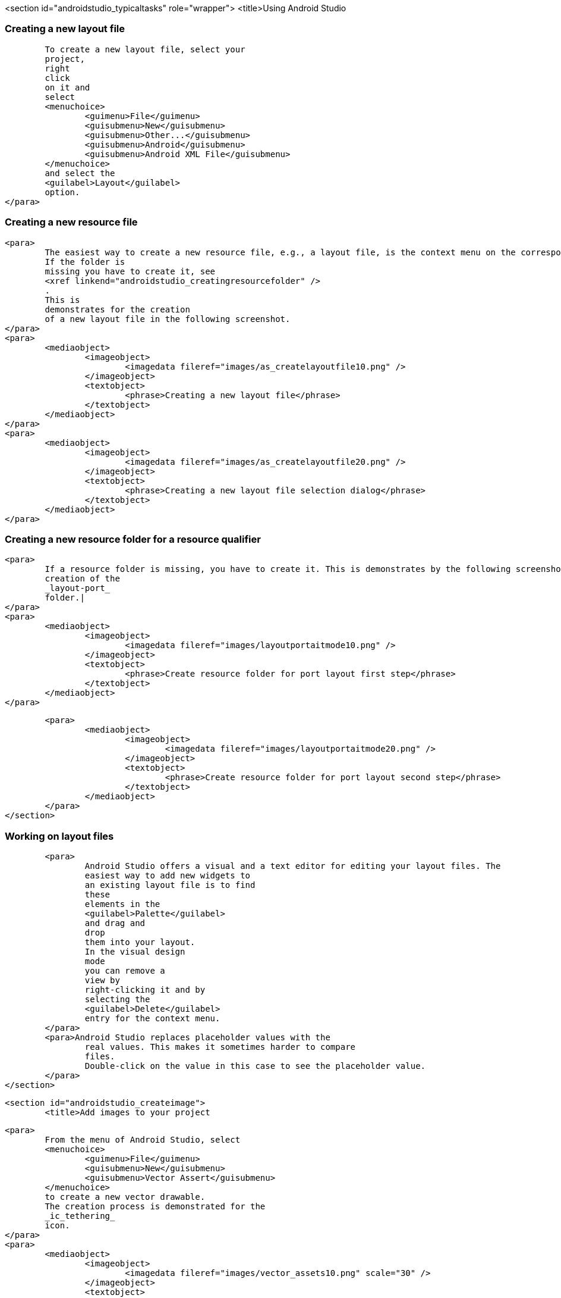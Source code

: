 <section id="androidstudio_typicaltasks" role="wrapper">
	<title>Using Android Studio


[[androidstudio_creatinglayoutfile]]
=== Creating a new layout file
			To create a new layout file, select your
			project,
			right
			click
			on it and
			select
			<menuchoice>
				<guimenu>File</guimenu>
				<guisubmenu>New</guisubmenu>
				<guisubmenu>Other...</guisubmenu>
				<guisubmenu>Android</guisubmenu>
				<guisubmenu>Android XML File</guisubmenu>
			</menuchoice>
			and select the
			<guilabel>Layout</guilabel>
			option.
		</para>
[[androidstudio_creatingresourcefile]]
=== Creating a new resource file
		<para>
			The easiest way to create a new resource file, e.g., a layout file, is the context menu on the corresponding folder.
			If the folder is
			missing you have to create it, see
			<xref linkend="androidstudio_creatingresourcefolder" />
			.
			This is
			demonstrates for the creation
			of a new layout file in the following screenshot.
		</para>
		<para>
			<mediaobject>
				<imageobject>
					<imagedata fileref="images/as_createlayoutfile10.png" />
				</imageobject>
				<textobject>
					<phrase>Creating a new layout file</phrase>
				</textobject>
			</mediaobject>
		</para>
		<para>
			<mediaobject>
				<imageobject>
					<imagedata fileref="images/as_createlayoutfile20.png" />
				</imageobject>
				<textobject>
					<phrase>Creating a new layout file selection dialog</phrase>
				</textobject>
			</mediaobject>
		</para>

[[androidstudio_creatingresourcefolder]]
=== Creating a new resource folder for a resource qualifier
		<para>
			If a resource folder is missing, you have to create it. This is demonstrates by the following screenshots for the
			creation of the
			_layout-port_
			folder.|
		</para>
		<para>
			<mediaobject>
				<imageobject>
					<imagedata fileref="images/layoutportaitmode10.png" />
				</imageobject>
				<textobject>
					<phrase>Create resource folder for port layout first step</phrase>
				</textobject>
			</mediaobject>
		</para>

		<para>
			<mediaobject>
				<imageobject>
					<imagedata fileref="images/layoutportaitmode20.png" />
				</imageobject>
				<textobject>
					<phrase>Create resource folder for port layout second step</phrase>
				</textobject>
			</mediaobject>
		</para>
	</section>

[[androidstudio_workingonlayoutfiles]]
=== Working on layout files
		<para>
			Android Studio offers a visual and a text editor for editing your layout files. The
			easiest way to add new widgets to
			an existing layout file is to find
			these
			elements in the
			<guilabel>Palette</guilabel>
			and drag and
			drop
			them into your layout.
			In the visual design
			mode
			you can remove a
			view by
			right-clicking it and by
			selecting the
			<guilabel>Delete</guilabel>
			entry for the context menu.
		</para>
		<para>Android Studio replaces placeholder values with the
			real values. This makes it sometimes harder to compare
			files.
			Double-click on the value in this case to see the placeholder value.
		</para>
	</section>

	<section id="androidstudio_createimage">
		<title>Add images to your project

		<para>
			From the menu of Android Studio, select
			<menuchoice>
				<guimenu>File</guimenu>
				<guisubmenu>New</guisubmenu>
				<guisubmenu>Vector Assert</guisubmenu>
			</menuchoice>
			to create a new vector drawable.
			The creation process is demonstrated for the
			_ic_tethering_
			icon.
		</para>
		<para>
			<mediaobject>
				<imageobject>
					<imagedata fileref="images/vector_assets10.png" scale="30" />
				</imageobject>
				<textobject>
					<phrase>Using Vector assets step 20</phrase>
				</textobject>
			</mediaobject>
		</para>

		<para>
			<mediaobject>
				<imageobject>
					<imagedata fileref="images/vector_assets20.png" scale="30" />
				</imageobject>
				<textobject>
					<phrase>Using Vector assets step 10</phrase>
				</textobject>
			</mediaobject>
		</para>

		<tip>
			<para>If the image generation does not work (if currently is new and relatively buggy) perform a Google
				search
				for
				"Android png files".
			</para>
		</tip>
	</section>

[[androidstudio_createmenu]]
Add a new menu XML resource
		<para>
			If not yet present, create a new directory called
			<guilabel>menu</guilabel>
			.
		</para>
		<para>
			<mediaobject>
				<imageobject>
					<imagedata fileref="images/menu_resources10.png" />
				</imageobject>
				<textobject>
					<phrase>Create menu directory</phrase>
				</textobject>
			</mediaobject>
		</para>

		<para>
			Create a new
			XML resource called
			<filename>mainmenu.xml</filename>
			for your menu.

		</para>

		<para>
			<mediaobject>
				<imageobject>
					<imagedata fileref="images/menu_resources20.png" />
				</imageobject>
				<textobject>
					<phrase>Create new menu resources</phrase>
				</textobject>
			</mediaobject>
		</para>
		<para>
			Afterwards you can manually edit the generated file.
		</para>
	</section>

	<section id="androidstudio_generatingsource">
		<title>Generating Getter/setting, toString, etc.
		<para>
			Select the
			<menuchoice>
				<guimenu>Code</guimenu>
				<guisubmenu>Generate...</guisubmenu>
			</menuchoice>
			menu entry to generate getter, setter, constructors, etc.
		</para>
	</section>



	<section id="androidstudio_refactor">
		<title>Refactor a resource
		<para>
			To rename a resource, e.g., a Java file, select
			<menuchoice>
				<guimenu>Refactor</guimenu>
				<guisubmenu>Rename...</guisubmenu>
			</menuchoice>
			from the context menu of the corresponding resource.
		</para>
	</section>
	<section id="androidstudio_viewinglogentries">
		<title>Seeing the log statements of your Android application
		<para>
			Use the
			<guilabel>Android</guilabel>
			view (Shortcut:
			<keycombo>
				<keycap>Alt</keycap>
				<keycap>6</keycap>
			</keycombo>
			) to see the log statements in Android Studio.

		</para>

	</section>

[[androidstudio_sourceupdate]]
=== Using Java 8 in Android applications
        
The latest Gradle plug-in supports the usage of Java 8, with some restrictions. 
As of Android Gingebread (API 9) and above you can use:

* Lambda expressions
* java.util.function
        
        
As of Android N you can use:

* Default and static interface methods
* Repeatable annotations
* Streams
* Reflection APIs

To enable Java 8 in your project use the following settings. Important is the jackOptions part and the compileOptions.
        

[source,java]
----
android {
  ...
  defaultConfig {
    ...
    jackOptions {
      enabled true
    }
  }
  compileOptions {
    sourceCompatibility JavaVersion.VERSION_1_8
    targetCompatibility JavaVersion.VERSION_1_8
  }
}
----
